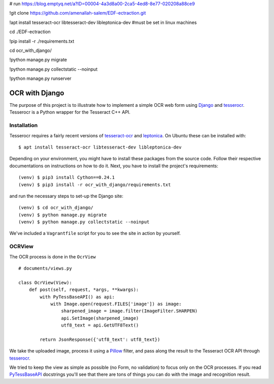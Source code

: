 # run
https://blog.emptyq.net/a?ID=00004-4a3d8a00-2ca5-4ed8-8e77-020208a88ce9


!git clone https://github.com/amenallah-salem/EDF-ectraction.git

!apt install tesseract-ocr libtesseract-dev libleptonica-dev
#must be set in linux machines 

cd ./EDF-ectraction

!pip install -r ./requirements.txt

cd ocr_with_django/

!python manage.py migrate

!python manage.py collectstatic --noinput

!python manage.py runserver


===============
OCR with Django
===============

The purpose of this project is to illustrate how to implement a simple OCR web form using `Django <https://www.djangoproject.com/>`_ and `tesserocr <https://github.com/sirfz/tesserocr>`_. Tesserocr is a Python wrapper for the Tesseract C++ API.

Installation
------------

Tesserocr requires a fairly recent versions of `tesseract-ocr <https://github.com/tesseract-ocr>`_ and `leptonica <http://www.leptonica.com/>`_. On Ubuntu these can be installed with: ::

    $ apt install tesseract-ocr libtesseract-dev libleptonica-dev

Depending on your environment, you might have to install these packages from the source code. Follow their respective documentations on instructions on how to do it. Next, you have to install the project's requirements: ::

    (venv) $ pip3 install Cython==0.24.1
    (venv) $ pip3 install -r ocr_with_django/requirements.txt

and run the necessary steps to set-up the Django site: ::

    (venv) $ cd ocr_with_django/
    (venv) $ python manage.py migrate
    (venv) $ python manage.py collectstatic --noinput

We've included a ``Vagrantfile`` script for you to see the site in action by yourself.

OCRView
-------

The OCR process is done in the ``OcrView`` ::

    # documents/views.py

    class OcrView(View):
        def post(self, request, *args, **kwargs):
            with PyTessBaseAPI() as api:
                with Image.open(request.FILES['image']) as image:
                    sharpened_image = image.filter(ImageFilter.SHARPEN)
                    api.SetImage(sharpened_image)
                    utf8_text = api.GetUTF8Text()

            return JsonResponse({'utf8_text': utf8_text})

We take the uploaded image, process it using a `Pillow <https://python-pillow.org/>`_ filter, and pass along the result to the Tesseract OCR API through `tesserocr <https://github.com/sirfz/tesserocr>`_.

We tried to keep the view as simple as possible (no Form, no validation) to focus only on the OCR processes. If you read `PyTessBaseAPI <https://github.com/sirfz/tesserocr/blob/master/tesserocr.pyx>`_ docstrings you'll see that there are tons of things you can do with the image and recognition result.

